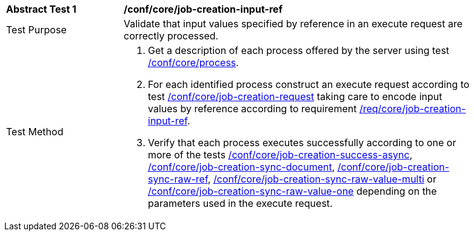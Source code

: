 [[ats_core_job-creation-input-ref]]
[width="90%",cols="2,6a"]
|===
|*Abstract Test {counter:ats-id}* |*/conf/core/job-creation-input-ref*
^|Test Purpose |Validate that input values specified by reference in an execute request are correctly processed.
^|Test Method |. Get a description of each process offered by the server using test <<ats_core_process,/conf/core/process>>.
. For each identified process construct an execute request according to test <<ats_core_job-creation-request,/conf/core/job-creation-request>> taking care to encode input values by reference according to requirement <<req_core_job-creation-input-ref,/req/core/job-creation-input-ref>>.
. Verify that each process executes successfully according to one or more of the tests <<ats_core_job-creation-success-async,/conf/core/job-creation-success-async>>, <<ats_core_job-creation-sync-document,/conf/core/job-creation-sync-document>>, <<ats_core_job-creation-sync-raw-ref,/conf/core/job-creation-sync-raw-ref>>, <<ats_core_job-creation-sync-raw-value-multi,/conf/core/job-creation-sync-raw-value-multi>> or <<ats_core_job-creation-sync-raw-value-one,/conf/core/job-creation-sync-raw-value-one>> depending on the parameters used in the execute request.
|===
